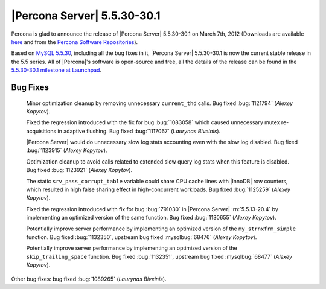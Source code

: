 .. rn:: 5.5.30-30.1

==============================
 |Percona Server| 5.5.30-30.1 
==============================

Percona is glad to announce the release of |Percona Server| 5.5.30-30.1 on March 7th, 2012 (Downloads are available `here <http://www.percona.com/downloads/Percona-Server-5.5/Percona-Server-5.5.30-30.1/>`_ and from the `Percona Software Repositories <http://www.percona.com/docs/wiki/repositories:start>`_).

Based on `MySQL 5.5.30 <http://dev.mysql.com/doc/relnotes/mysql/5.5/en/news-5-5-30.html>`_, including all the bug fixes in it, |Percona Server| 5.5.30-30.1 is now the current stable release in the 5.5 series. All of |Percona|'s software is open-source and free, all the details of the release can be found in the `5.5.30-30.1 milestone at Launchpad <https://launchpad.net/percona-server/+milestone/5.5.30-30.1>`_. 

Bug Fixes
=========

 Minor optimization cleanup by removing unnecessary ``current_thd`` calls. Bug fixed :bug:`1121794` (*Alexey Kopytov*).
 
 Fixed the regression introduced with the fix for bug :bug:`1083058` which caused unnecessary mutex re-acquisitions in adaptive flushing. Bug fixed :bug:`1117067` (*Laurynas Biveinis*).

 |Percona Server| would do unnecessary slow log stats accounting even with the slow log disabled. Bug fixed :bug:`1123915` (*Alexey Kopytov*).
 
 Optimization cleanup to avoid calls related to extended slow query log stats when this feature is disabled. Bug fixed :bug:`1123921` (*Alexey Kopytov*).

 The static ``srv_pass_corrupt_table`` variable could share CPU cache lines with |InnoDB| row counters, which resulted in high false sharing effect in high-concurrent workloads. Bug fixed :bug:`1125259` (*Alexey Kopytov*).

 Fixed the regression introduced with fix for bug :bug:`791030` in |Percona Server| :rn:`5.5.13-20.4` by implementing an optimized version of the same function.  Bug fixed :bug:`1130655` (*Alexey Kopytov*).

 Potentially improve server performance by implementing an optimized version of the ``my_strnxfrm_simple`` function. Bug fixed :bug:`1132350`, upstream bug fixed :mysqlbug:`68476` (*Alexey Kopytov*).

 Potentially improve server performance by implementing an optimized version of the ``skip_trailing_space`` function. Bug fixed :bug:`1132351`, upstream bug fixed :mysqlbug:`68477` (*Alexey Kopytov*).

Other bug fixes: bug fixed :bug:`1089265` (*Laurynas Biveinis*).
